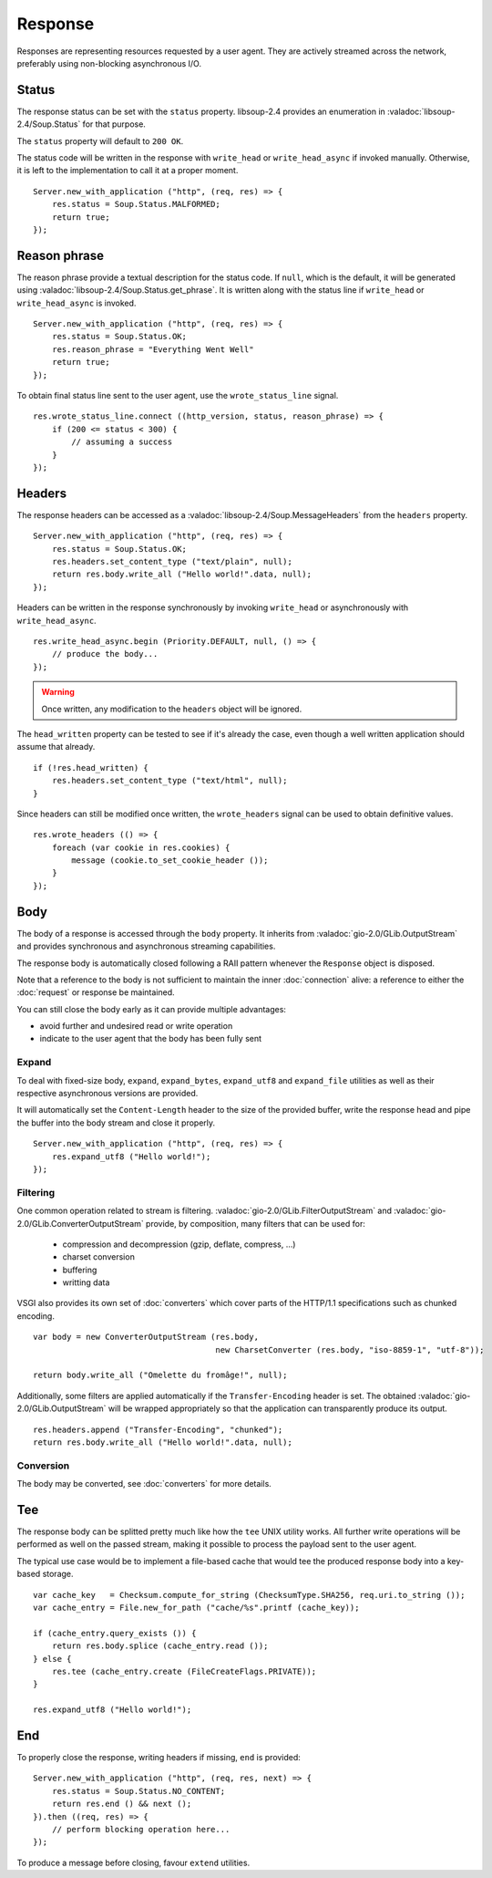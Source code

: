 Response
========

Responses are representing resources requested by a user agent. They are
actively streamed across the network, preferably using non-blocking
asynchronous I/O.

Status
------

The response status can be set with the ``status`` property. libsoup-2.4
provides an enumeration in :valadoc:`libsoup-2.4/Soup.Status` for that purpose.

The ``status`` property will default to ``200 OK``.

The status code will be written in the response with ``write_head`` or
``write_head_async`` if invoked manually. Otherwise, it is left to the
implementation to call it at a proper moment.

::

    Server.new_with_application ("http", (req, res) => {
        res.status = Soup.Status.MALFORMED;
        return true;
    });

Reason phrase
-------------

.. versionadded:: 0.3

The reason phrase provide a textual description for the status code. If
``null``, which is the default, it will be generated using
:valadoc:`libsoup-2.4/Soup.Status.get_phrase`. It is written along with the
status line if ``write_head`` or ``write_head_async`` is invoked.

::

    Server.new_with_application ("http", (req, res) => {
        res.status = Soup.Status.OK;
        res.reason_phrase = "Everything Went Well"
        return true;
    });

To obtain final status line sent to the user agent, use the ``wrote_status_line``
signal.

::

    res.wrote_status_line.connect ((http_version, status, reason_phrase) => {
        if (200 <= status < 300) {
            // assuming a success
        }
    });

Headers
-------

The response headers can be accessed as a :valadoc:`libsoup-2.4/Soup.MessageHeaders`
from the ``headers`` property.

::

    Server.new_with_application ("http", (req, res) => {
        res.status = Soup.Status.OK;
        res.headers.set_content_type ("text/plain", null);
        return res.body.write_all ("Hello world!".data, null);
    });

Headers can be written in the response synchronously by invoking
``write_head`` or asynchronously with ``write_head_async``.

::

    res.write_head_async.begin (Priority.DEFAULT, null, () => {
        // produce the body...
    });

.. warning::

    Once written, any modification to the ``headers`` object will be ignored.

The ``head_written`` property can be tested to see if it's already the case,
even though a well written application should assume that already.

::

    if (!res.head_written) {
        res.headers.set_content_type ("text/html", null);
    }

Since headers can still be modified once written, the ``wrote_headers`` signal
can be used to obtain definitive values.

::

    res.wrote_headers (() => {
        foreach (var cookie in res.cookies) {
            message (cookie.to_set_cookie_header ());
        }
    });

Body
----

The body of a response is accessed through the ``body`` property. It inherits
from :valadoc:`gio-2.0/GLib.OutputStream` and provides synchronous and
asynchronous streaming capabilities.

The response body is automatically closed following a RAII pattern whenever the
``Response`` object is disposed.

Note that a reference to the body is not sufficient to maintain the inner
:doc:`connection` alive: a reference to either the :doc:`request` or response
be maintained.

You can still close the body early as it can provide multiple advantages:

-  avoid further and undesired read or write operation
-  indicate to the user agent that the body has been fully sent

Expand
~~~~~~

.. versionadded:: 0.3

To deal with fixed-size body, ``expand``, ``expand_bytes``,
``expand_utf8`` and ``expand_file`` utilities as well as their respective
asynchronous versions are provided.

It will automatically set the ``Content-Length`` header to the size of the
provided buffer, write the response head and pipe the buffer into the body
stream and close it properly.

::

    Server.new_with_application ("http", (req, res) => {
        res.expand_utf8 ("Hello world!");
    });

Filtering
~~~~~~~~~

One common operation related to stream is filtering. :valadoc:`gio-2.0/GLib.FilterOutputStream`
and :valadoc:`gio-2.0/GLib.ConverterOutputStream` provide, by composition, many
filters that can be used for:

 - compression and decompression (gzip, deflate, compress, ...)
 - charset conversion
 - buffering
 - writting data

VSGI also provides its own set of :doc:`converters` which cover parts of the
HTTP/1.1 specifications such as chunked encoding.

::

    var body = new ConverterOutputStream (res.body,
                                          new CharsetConverter (res.body, "iso-8859-1", "utf-8"));

    return body.write_all ("Omelette du fromâge!", null);

Additionally, some filters are applied automatically if the ``Transfer-Encoding``
header is set. The obtained :valadoc:`gio-2.0/GLib.OutputStream` will be
wrapped appropriately so that the application can transparently produce its
output.

::

    res.headers.append ("Transfer-Encoding", "chunked");
    return res.body.write_all ("Hello world!".data, null);

Conversion
~~~~~~~~~~

.. versionadded:: 0.3

The body may be converted, see :doc:`converters` for more details.

Tee
---

.. versionadded:: 0.3

The response body can be splitted pretty much like how the ``tee`` UNIX utility
works. All further write operations will be performed as well on the passed
stream, making it possible to process the payload sent to the user agent.

The typical use case would be to implement a file-based cache that would tee
the produced response body into a key-based storage.

::

    var cache_key   = Checksum.compute_for_string (ChecksumType.SHA256, req.uri.to_string ());
    var cache_entry = File.new_for_path ("cache/%s".printf (cache_key));

    if (cache_entry.query_exists ()) {
        return res.body.splice (cache_entry.read ());
    } else {
        res.tee (cache_entry.create (FileCreateFlags.PRIVATE));
    }

    res.expand_utf8 ("Hello world!");

End
---

.. versionadded:: 0.3

To properly close the response, writing headers if missing, ``end`` is
provided:

::

    Server.new_with_application ("http", (req, res, next) => {
        res.status = Soup.Status.NO_CONTENT;
        return res.end () && next ();
    }).then ((req, res) => {
        // perform blocking operation here...
    });

To produce a message before closing, favour ``extend`` utilities.

